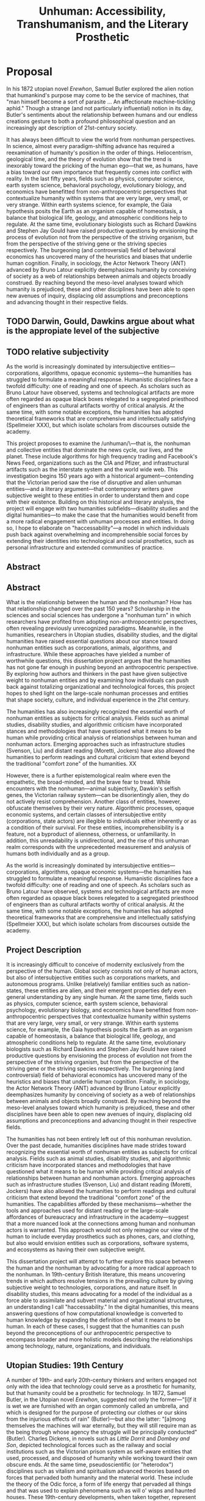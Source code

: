 
#+OPTIONS:  num:nil toc:nil title:nil html-postamble:nil tasks:nil
#+TITLE: Unhuman: Accessibility, Transhumanism, and the Literary Prosthetic
#+LATEX_CLASS: article
#+LaTeX_CLASS_OPTIONS: [12pt]
# #+LATEX_HEADER: \usepackage[margin=1in]{geometry}
#+LATEX_HEADER: \usepackage{hanging}
#+LATEX_HEADER: \usepackage{setspace}
#+LATEX_HEADER: \usepackage{cite}
#+LATEX_HEADER: \usepackage{indentfirst}
# #+LATEX_HEADER: \usepackage{parskip}
#+LaTeX_HEADER: \usepackage[T1]{fontenc}
#+LaTeX_HEADER: \usepackage{mathptmx} 
#+LaTeX_HEADER: \usepackage[scaled=.90]{helvet} 
#+LaTeX_HEADER: \usepackage{courier}
#+LATEX_HEADER: \begin{doublespacing}

* Proposal



In his 1872 utopian novel /Erewhon/, Samuel Butler explored the alien notion that humankind's purpose may come to be the service of machines, that "man himself become a sort of parasite ... An affectionate machine-tickling aphid." Though a strange (and not particularly influential) notion in its day, Butler's sentiments about the relationship between humans and our endless creations gesture to both a profound philosophical question and an increasingly apt description of 21st-century society.

It has always been difficult to view the world from nonhuman perspectives. In science, almost every paradigm-shifting advance has required a reexamination of humanity's position in the order of things. Heliocentrism, geological time, and the theory of evolution show that the trend is inexorably toward the pricking of the human ego—that we, as humans, have a bias toward our own importance that frequently comes into conflict with reality. In the last fifty years, fields such as physics, computer science, earth system science, behavioral psychology, evolutionary biology, and economics have benefitted from non-anthropocentric perspectives that contextualize humanity within systems that are very large, very small, or very strange. Within earth systems science, for example, the Gaia hypothesis posits the Earth as an organism capable of homeostasis, a balance that biological life, geology, and atmospheric conditions help to regulate. At the same time, evolutionary biologists such as Richard Dawkins and Stephen Jay Gould have raised productive questions by envisioning the process of evolution not from the perspective of the striving organism, but from the perspective of the striving gene or the striving species respectively. The burgeoning (and controversial) field of behavioral economics has uncovered many of the heuristics and biases that underlie human cognition. Finally, in sociology, the Actor Network Theory (ANT) advanced by Bruno Latour explicitly deemphasizes humanity by conceiving of society as a web of relationships between animals and objects broadly construed. By reaching beyond the meso-level analyses toward which humanity is prejudiced, these and other disciplines have been able to open new avenues of inquiry, displacing old assumptions and preconceptions and advancing thought in their respective fields.



** TODO Darwin, Gould, Dawkins argue about what is the appropiate level of the subjective
** TODO relative subjectivity

As the world is increasingly dominated by intersubjective entities—corporations, algorithms, opaque economic systems—the humanities has struggled to formulate a meaningful response. Humanistic disciplines face a twofold difficulty: one of reading and one of speech. As scholars such as Bruno Latour have observed, systems and technological artifacts are more often regarded as opaque black boxes relegated to a segregated priesthood of engineers than as cultural artifacts worthy of critical analysis. At the same time, with some notable exceptions, the humanities has adopted theoretical frameworks that are comprehensive and intellectually satisfying (Spellmeier XXX), but which isolate scholars from discourses outside the academy.

This project proposes to examine the /unhuman/\—that is, the nonhuman and collective entities that dominate the news cycle, our lives, and the planet. These include algorithms for high frequency trading and Facebook's News Feed, organizations such as the CIA and Pfizer, and infrastructural artifacts such as the interstate system and the world wide web. This investigation begins 150 years ago with a historical argument—contending that the Victorian period saw the rise of disruptive and alien unhuman entities—and a literary argument—that contemporary writers gave subjective weight to these entities in order to understand them and cope with their existence. Building on this historical and literary analysis, the project will engage with two humanities subfields—disability studies and the digital humanities—to make the case that the humanities would benefit from a more radical engagement with unhuman processes and entities. In doing so, I hope to elaborate on "haccessability"—a model in which individuals push back against overwhelming and incomprehensible social forces by extending their identities into technological and social prosthetics, such as personal infrastructure and extended communities of practice.


#+LATEX: \clearpage



** Abstract


** Abstract
What is the relationship between the human and the nonhuman? How has that relationship changed over the past 150 years? Scholarship in the sciences and social sciences has undergone a "nonhuman turn" in which researchers have profited from adopting non-anthropocentric perspectives, often revealing previously unrecognized paradigms. Meanwhile, in the humanities, researchers in Utopian studies, disability studies, and the digital humanities have raised essential questions about our stance toward nonhuman entities such as corporations, animals, algorithms, and infrastructure. While these approaches have yielded a number of worthwhile questions, this dissertation project argues that the humanities has not gone far enough in pushing beyond an anthropocentric perspective. By exploring how authors and thinkers in the past have given subjective weight to nonhuman entities and by examining how individuals can push back against totalizing organizational and technological forces, this project hopes to shed light on the large-scale nonhuman processes and entities that shape society, culture, and individual experience in the 21st century.

The humanities has also increasingly recognized the essential worth of nonhuman entities as subjects for critical analysis. Fields such as animal studies, disability studies, and algorithmic criticism have incorporated stances and methodologies that have questioned what it means to be human while providing critical analysis of  relationships between human and nonhuman actors. Emerging approaches such as infrastructure studies (Svenson, Liu) and distant reading (Moretti, Jockers) have also allowed the humanities to perform readings and cultural criticism that extend beyond the traditional "comfort zone" of the humanities. XX

However, there is a further epistemological realm where even the empathetic, the broad-minded, and the brave fear to tread. While encounters with the nonhuman—animal subjectivity, Dawkin's selfish genes, the Victorian railway system—can be disorientingly alien, they do not actively resist comprehension. Another class of entities, however, obfuscate themselves by their very nature. Algorithmic processes, opaque economic systems, and certain classes of intersubjective entity (corporations, state actors) are illegible to individuals either inherently or as a condition of their survival. For these entities, incomprehensibility is a feature, not a byproduct of alienness, otherness, or unfamiliarity. In addition, this unreadability is unidirectional, and the rise of this unhuman realm corresponds with the unprecedented measurement and analysis of humans both individually and as a group.

As the world is increasingly dominated by intersubjective entities—corporations, algorithms, opaque economic systems—the humanities has struggled to formulate a meaningful response. Humanistic disciplines face a twofold difficulty: one of reading and one of speech. As scholars such as Bruno Latour have observed, systems and technological artifacts are more often regarded as opaque black boxes relegated to a segregated priesthood of engineers than as cultural artifacts worthy of critical analysis. At the same time, with some notable exceptions, the humanities has adopted theoretical frameworks that are comprehensive and intellectually satisfying (Spellmeier XXX), but which isolate scholars from discourses outside the academy.


#+LATEX: \clearpage
** Project Description
It is increasingly difficult to conceive of modernity exclusively from the perspective of the human. Global society consists not only of human actors, but also of intersubjective entities such as corporations markets, and autonomous programs. Unlike (relatively) familiar entities such as nation-states, these entities are alien, and their emergent properties defy even general understanding by any single human. At the same time, fields such as physics, computer science, earth system science, behavioral psychology, evolutionary biology, and economics have benefitted from non-anthropocentric perspectives that contextualize humanity within systems that are very large, very small, or very strange. Within earth systems science, for example, the Gaia hypothesis posits the Earth as an organism capable of homeostasis, a balance that biological life, geology, and atmospheric conditions help to regulate. At the same time, evolutionary biologists such as Richard Dawkins and Stephen Jay Gould have raised productive questions by envisioning the process of evolution not from the perspective of the striving organism, but from the perspective of the striving gene or the striving species respectively. The burgeoning (and controversial) field of behavioral economics has uncovered many of the heuristics and biases that underlie human cognition. Finally, in sociology, the Actor Network Theory (ANT) advanced by Bruno Latour explicitly deemphasizes humanity by conceiving of society as a web of relationships between animals and objects broadly construed. By reaching beyond the meso-level analyses toward which humanity is prejudiced, these and other disciplines have been able to open new avenues of inquiry, displacing old assumptions and preconceptions and advancing thought in their respective fields.

The humanities has not been entirely left out of this nonhuman revolution. Over the past decade, humanities disciplines have made strides toward recognizing the essential worth of nonhuman entities as subjects for critical analysis. Fields such as animal studies, disability studies, and algorithmic criticism have incorporated stances and methodologies that have questioned what it means to be human while providing critical analysis of  relationships between human and nonhuman actors. Emerging approaches such as infrastructure studies (Svenson, Liu) and distant reading (Moretti, Jockers) have also allowed the humanities to perform readings and cultural criticism that extend beyond the traditional "comfort zone" of the humanities. The capabilities afforded by these mechanisms—whether the tools and approaches used for distant reading or the large-scale affordances of bureaucracy and infrastructure in the academy—suggest that a more nuanced look at the connections among human and nonhuman actors is warranted. This approach would not only reimagine our view of the human to include everyday prosthetics such as phones, cars, and clothing, but also would envision entities such as corporations, software systems, and ecosystems as having their own subjective weight.

This dissertation project will attempt to further explore this space between the human and the nonhuman by advocating for a more radical approach to the nonhuman. In 19th-century British literature, this means uncovering trends in which authors resolve tensions in the prevailing culture by giving subjective weight to technologies, corporations, and nature itself. In disability studies, this means advocating for a model of the individual as a force able to assimilate and subvert material and organizational structures, an understanding I call "haccessability." In the digital humanities, this means answering questions of how computational knowledge is converted to human knowledge by expanding the definition of what it means to be human. In each of these cases, I suggest that the humanities can push beyond the preconceptions of our anthropocentric perspective to encompass broader and more holistic models describing the relationships among technology, nature, organizations, and individuals.

** Utopian Studies: 19th Century

A number of 19th- and early 20th-century thinkers and writers engaged not only with the idea that technology could serve as a prosthetic for humanity, but that humanity could be a prosthetic for technology. In 1872, Samuel Butler, in the Utopian novel /Erewhon/, suggested not only the former—"[i]f it is wet we are furnished with an organ commonly called an umbrella, and which is designed for the purpose of protecting our clothes or our skins from the injurious effects of rain" (Butler)—but also the latter: "[a]mong themselves the machines will war eternally, but they will still require man as the being through whose agency the struggle will be principally conducted" (Butler). Charles Dickens, in novels such as /Little Dorrit/ and /Dombey and Son/, depicted technological forces such as the railway and social institutions such as the Victorian prison system as self-aware entities that used, processed, and disposed of humanity while working toward their own obscure ends. At the same time, pseudoscientific (or "heterodox") disciplines such as vitalism and spiritualism advanced theories based on forces that pervaded both humanity and the material world. These include the theory of the Odic force, a form of life energy that pervaded all things and that was used to explain phenomena such as will o' wisps and haunted houses. These 19th-century developments, when taken together, represent reactions to increasingly alien social and technological forces and an awareness, if vague, of the new interdependence between the human and the nonhuman.

** Haccessibility

Scholars such as David Doat have criticized transhumanism, an ideological stance and subculture advanced by technologists and futurists, especially those like Ray Kurzweil who have a connection to Silicon Valley. He and others have observed that transhumanists regard the disabled as rhetorical stepping stones who provide evidence of an essential incompleteness in humanity that must be overcome with technology. This allows transhumanists to assume the role of saviors, creating infrastructure for others while determining the boundaries of what is reasonable, achievable, and desirable.

I accept this critique of the transhuman ideology, yet in rejecting the role advocates of transhumanism have created for the disabled, I wish to advance a means of understanding personal relationships among the individual, technology, and society. Haccessibility is the creation of infrastructure, broadly construed, that enables individual self-determination within a world that is socially and technologically determined. If infrastructure comprises material and social circumstances, such as roads, housing, communications systems, organizations, laws, and resources, that determine what is practical and possible, then haccessibility is the creation of personal infrastructure that expands the boundaries of the possible in ways that are personal, small-scale, and resistant to larger forces. The term can apply to anyone, whether teenagers (mis)using mentions of promoted brands on Facebook to receive a signal boost from its algorithm or the business executive who uses his desktop computer as a footstool. However, the term is most significant for the disabled, since adaptations, workarounds, prosthetics, individualized skills, and acts of provocation and resistance are critical to their ability to survive and thrive in an able world. Beyond its tendency toward self-determination, another critical aspect of haccessibility is its indifference to propriety and the need or desire to "pass" in wider society. Like the old-school hackers from which the term is derived, those who practice haccessibility often violate boundaries in order to expand their capabilities, explore their environment, and play at the boundaries of the acceptable, the possible, and the expected.

This section will advocate for haccessibility as a means of understanding the multivalent intersections among individuals and their social and technological contexts. It will also provide examples of ways in which institutional morays, practices, and rules have been (and often must be) violated by disabled individuals in pursuit of their goals. This chapter will draw on works such as Donna Haraway's /Cyborg Manifesto/, Richard Stallman's /Free Software, Free Society/, and Scott Dexter and Samir Chopra's /Decoding Liberation/ in addition to foundational works in disability studies, especially those relating to post- and transhumanism. The chapter will also examine communities that have formed around the practice of hacking personal infrastructure, such as [[http://blarbl.blogspot.com/][Blind Arduino]], [[https://talkingarch.tk/][Talking Arch]], and [[https://www.seeingwithsound.com/android.htm][seeingwithsound]].

** Digital Humanities

Outside of disability and Utopian studies, the digital humanities has been the (humanities) field that has most thoroughly engaged with the interface between the individual and the material. Three recent provocations—distant reading, algorithmic criticism, and infrastructure studies—have explored how individual capabilities can be altered through interactions with nonhuman entities.  Distant reading, the practice of using natural language processing techniques to answer research questions about large bodies of text, was first brought to widespread attention with the publication of Franco Moretti's /Graphs, Maps, Trees/. Through distant reading, Moretti hoped to more accurately gauge historical, cultural, and literary trends from novels outside the privileged canon, which he argues are not representative of the broader culture. Stephen Ramsay, on the other hand, has coined the term "algorithmic criticism" to describe a process of reading in which a researcher alienates herself from a text through a process of procedural deformance. In this model, the researcher then reads not the text, but an intermediate artifact generated by the machine, ideally gleaning insights about the source text that might not otherwise be accessible. Finally, Alan Liu, one of the DH scholars most strongly associated with infrastructure studies, has, in his essay “The Meaning of the Digital Humanities," raised the question of how computational processes can be transformed into human knowledge.

In this final chapter, I hope to place these three interpretations of human-machine interfaces in dialogue with one another and with the concept of haccessibility. Each of these theorists asks a version of the questions: "How can individuals access or create humanistic knowledge through computation?" Using the questions raised by an examination of haccessibility, I wish to approach this question indirectly by showing how nonhuman entities such as corporations and autonomous programs benefit from processes similar to distant reading, and how individual relationships with these entities can support or subvert these large-scale processes.

#+LATEX: \clearpage
#+LATEX: \singlespacing
#+LATEX: {\setlength{\parindent}{0cm}
#+LATEX: \begin{hangparas}{.25in}{1}




* leftover
The capabilities afforded by these mechanisms—whether the tools and approaches used for distant reading or the large-scale affordances of bureaucracy and infrastructure in the academy—suggest that a more nuanced look at the connections among human and nonhuman actors is warranted. This approach would not only reimagine our view of the human to include everyday prosthetics such as phones, cars, and clothing, but also would envision entities such as corporations, software systems, and ecosystems as having their own subjective weight.
* Bibliography
\hangindent=0.7cm Butler, Samuel. /Erewhon/. Mineola, N.Y: Dover Publications, 2002. Print.

\hangindent=0.7cm Chopra, Samir, and Scott D. Dexter. /Decoding Liberation: The Promise of Free and Open Source Software/. First edition. New York: Routledge, 2007. Print.

\hangindent=0.7cm Dawkins, Richard. /The Selfish Gene/. Second edition. Oxford ; New York: Oxford University Press, 1990. Print.

\hangindent=0.7cm Doat, David. "Changing Social Attitudes Toward Disability: Perspectives from History, Cultural Studies, and Education:" /Perspectives from Historical, Cultural, and Educational Studies/. N.p. www.academia.edu. Web. 13 Mar. 2017.

\hangindent=0.7cm Grusin, Richard, ed. /The Nonhuman Turn/. Minneapolis: Univ Of Minnesota Press, 2015. Print.

\hangindent=0.7cm Haraway, Donna. “Cyborg Manifesto: Science, Technology, and Socialist-Feminism in the Late Twentieeth Century.” Simians, Cyborgs and women: The reinvention of nature (1991): 149–181. Print.

\hangindent=0.7cm Jockers, Matthew L. /Macroanalysis: Digital Methods and Literary History/. 1st Edition edition. Urbana: University of Illinois Press, 2013. Print.

\hangindent=0.7cm Kahneman, Daniel. /Thinking, Fast and Slow/. 1st edition. New York: Farrar, Straus and Giroux, 2013. Print.

\hangindent=0.7cm Latour, Bruno. /Reassembling the Social: An Introduction to Actor-Network-Theory/. 1st edition. Oxford u.a.: Oxford University Press, 2007. Print.

\hangindent=0.7cm Lovelock, James. /Gaia: A New Look at Life on Earth/. Subsequent edition. Oxford ; New York: Oxford University Press, 2000. Print.

\hangindent=0.7cm Moretti, Franco, and Alberto Piazza. Graphs, Maps, Trees: Abstract Models for Literary History. London; New York: Verso, 2007. Print.

\hangindent=0.7cm Ramsay, Stephen. /Reading Machines: Toward an Algorithmic Criticism/. 1st Edition edition. Urbana: University of Illinois Press, 2011. Print.

\hangindent=0.7cm Liu, Alan. “The Meaning of the Digital Humanities.” /PMLA 128/ (2013): 409-23.

\hangindent=0.7cm Stallman, Richard M., Joshua Gay, and Lawrence Lessig. /Free Software, Free Society: Selected Essays of Richard M. Stallman/. Boston, MA: CreateSpace Independent Publishing Platform, 2009. Print.

\hangindent=0.7cm Svensson, Patrik. /Big Digital Humanities: Imagining a Meeting Place for the Humanities and the Digital/. Ann Arbor: U OF M DIGT CULT BOOKS, 2016. Print.
#+LATEX: \end{hangparas}



# * CV
# ** Education
# Ph.D. in English, Graduate Center of the City University of New York (CUNY)
# 	In progress, fifth year

# Double B.A. in English and German Literature, Kenyon College, Ohio
# 	magna cum laude, 2009
# 	Highest Honors in English (Honors thesis)
# ** Awards, Grants, and Fellowships

# NYCDH Graduate Student Digital Project Award, "Futures Past Archive" (Second place)
# 2016

# Provost's Digital Innovation Grant, "Futures Past Archive"
# 2015-2016 and 2016-2017

# Digital Writing Fellowship, Qwriting, Queens College
# 2016-2017

# Digital Initiatives Fellowship, GC Digital Scholarship Lab, CUNY Graduate Center
# 2014-present

# Developer and Documentation Specialist, DH Box NEH Startup Grant

# ARC Praxis Fellowship, Advanced Research Collaborative, CUNY Graduate Center
# 2014

# Graduate Research Assistantship, David Greetham, CUNY Graduate Center
# 2012

# Fulbright Fellowship, English Teaching Assistantship in Berlin, Germany
# 2009-2010
# ** Publications

# “Ebooks and the Digital Paratext: Emerging Trends in the Interpretation of Digital Media” in Examining Paratextual Theory and its Applications in Digital Culture
# IGI Global, 2014
# ** Selected Presentations

# "Code and the Codex: E-books as Applications"
# [[https://apps.mla.org/program_details?prog_id=75&year=2017][E-book Revolution panel]]
# MLA Convention
# 2017 - Philadelphia, PA
# [[https://github.com/smythp/ebooks-as-applications#ebooks-as-applications][View notes]]

# "DH Box"
# [[https://text.mla.hcommons.org/][Open Source Lit, Open Source Crit panel]]
# MLA Convention
# 2017 - Philadelphia, PA

# "GC Digital Initiatives and the Digital Research Institute: Enhancing Student Experience and Access"
# CUNY IT Conference
# 2016 - New York, NY

# "Blind Hackers: Accessibility by Other Means"
# a11y Accessibility Camp
# 2016 - New York, NY
# [[https://www.youtube.com/watch?v=W8_O3joo4aU][View online]]

# "DH Box: Building Cloud-Based Infrastructure for the Digital Humanities"
# Canadian Soceity for Digital Humanities, Congress 2016
# 2016 - Calgary, Alberta
# (Travel funding from National Endowment for the Humanities)

# "Building the University Worth Fighting For: Tools for Pedagogical, Institutional, and Social Change"
# HASTAC conference
# 2016 - Tempe, Arizona
# (Travel award from GC Futures Initiative)

# "DH Box: A Digital Humanities Laboratory in the Cloud"
# CUNY DHI: Building a Digital Humanities Community
# 2015 — New York, New York

# "Ebooks and the Digital Paratext: Emerging Trends in the Interpretation of Digital Media"
# Digital Materials conference
# 2015 — Galway, Ireland 
# (Travel funding from GC Digital Initiatives)
# ** Projects

# Principal Investigator, Futures Past Archive
# 2015 — 2017

# Maintainer, [[https://github.com/smythp/eloud][Eloud screen reader]]
# 2016 - 2017

# Developer, [[http://dhbox.org/][DH Box]], CUNY Graduate Center
# 2014 — present

# Platform Redesign, [[http://www.writingstudiestree.org/][Writing Studies Tree]], CUNY Graduate Center
# 2014 — present

# Contributing Historian, [[http://www.morethanamapp.org/][More Than a Mapp]], CUNY Graduate Center
# 2013 – 2014

# Website Redesign, [[http://www.aiip.org/][Association of Independent Information Professionals]] (AIIP) 
# 2013-2014







# #+LATEX: }
# * other stuff
# ** TODO infrastructure studies
# ** TODO utopian studies
# ** TODO animal studies
# ** TODO vitalism
# ** TODO algorithmic criticism
# ** TODO disability studies

# ** Erewhen quotes
# it is the machines which act upon man and make him man, as much as man who has acted upon and made the machines

# "How greatly," he wrote, "do we not now live with our external limbs?  We vary our physique with the seasons, with age, with advancing or decreasing wealth.  If it is wet we are furnished with an organ commonly called an umbrella, and which is designed for the purpose of protecting our clothes or our skins from the injurious effects of rain.  Man has now many extra-corporeal members, which are of more importance to him than a good deal of his hair, or at any rate than his whiskers.  His memory goes in his pocket-book.  He becomes more and more complex as he grows older; he will then be seen with see-engines, or perhaps with artificial teeth and hair: if he be a really well-developed specimen of his race, he will be furnished with a large box upon wheels, two horses, and a coachman." 

# "Observe a man digging with a spade; his right fore-arm has become artificially lengthened, and his hand has become a joint.  The handle of the spade is like the knob at the end of the humerus; the shaft is the additional bone, and the oblong iron plate is the new form of the hand which enables its possessor to disturb the earth in a way to which his original hand was unequal.  Having thus modified himself, not as other animals are modified, by circumstances over which they have had not even the appearance of control, but having, as it were, taken forethought and added a cubit to his stature, civilisation began to dawn upon the race, the social good offices, the genial companionship of friends, the art of unreason, and all those habits of mind which most elevate man above the
# lower animals, in the course of time ensued.




# if material possessions are prosthetics, than corproations are prosthetics that own themselves; that, indeed, reverse the order of possession and possessed, making humans the cells and organs


# "This is the secret of the homage which we see rich men receive from those who are poorer than themselves: it would be a grave error to suppose that this deference proceeds from motives which we need be ashamed of: it is the natural respect which all living creatures pay to those whom they recognise as higher than themselves in the scale of animal life, and is analogous to the veneration which a dog feels for man.  Among savage races it is deemed highly honourable to be the possessor of a gun, and throughout all known time there has been a feeling that those who are worth most are the worthiest."

# And s

# ** TODO dissertation unhuman
# unhuman (transhuman, posthuman, nonhuman)

# process theory
# - the idea of treating nonhuman entities as if they had subjective weight
# - increasingly, intersubjective entities govern subjective entities

# drawing on:
# - bruno latur
# - animal studies
# - disability studies
# - algorithmic criticism



# # * extra
# # The humanities, shockingly enough, is focused on humanity. Society, history, identity, emotion, hierarchy—the humanist is largely concerned with subjectivity, and subjectivity is often considered to be exclusive to the human. 


# # During the twentieth century, as Utopian fiction assumed a more explicitly scientific bent, the increasingly fraught relationship between technology and the human became embodied in the figure of the cyborg. XXX


# # that includes "haccessability"—the capability (and necessity) for individuals to carve out their own infrastructure, navigating the constant intersections between human and nonhuman actors in daily life. The project will approach this concept of haccessability from a number of directions, first by providing historical context through an analysis of Utopian literature and later by directly engaging current scholarship in disability studies, algorithmic criticism, and the nascent field of infrastructure studies.

# # # * notes
# # # they all ask: how can we create knowledge from computation?


# # # from four perspectives: Victorian science, the digital humanities, utopian studies, and disability studies.

# # # vitalism mirrors 



# # # transhumanism has been criticized for implying that the disabled are in need of a savior in the form of technology

# # # hackessability is about individuals forcing modes of access, not about groups finding access for individuals
# # # - they're about creating a community of practioners
# # # - attitude, not a solution handed down

# # # if we imagine that phones are a prosthetic and that DRM, lmitations are a form of disability, than haccess is for everyone
# # # #+LATEX: \end{doublespacing}
# # # #+LATEX: \clearpage


* cool stuff
"unreadable by design"



* old
Over the past months, Americans—and much of the rest of the world—have felt acutely that their lives are dominated by processes impossible to resist and too complex to understand. Algorithmically, we are shepherded into siloed camps that seem to occupy their own comceptual reality. The contents of our minds—and, more importantly, our phones—are one hack away from being public knowledge. Weather patterns drift out of control while corporations lumber across the social landscape, subverting democratic institutions and precipitating a slide into inequality.
